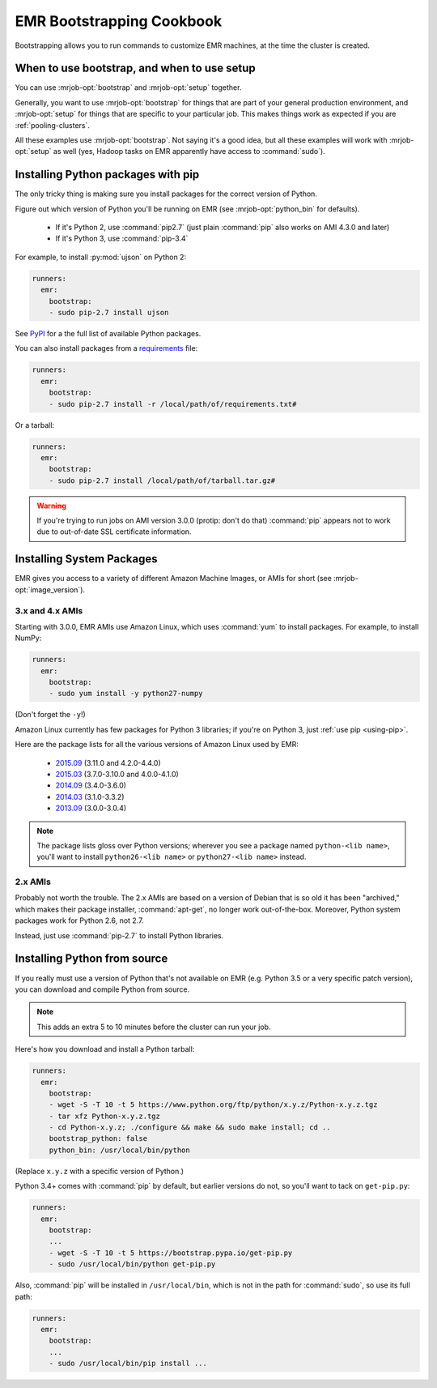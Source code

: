 ============================
 EMR Bootstrapping Cookbook
============================

Bootstrapping allows you to run commands to customize EMR machines, at the
time the cluster is created.

When to use bootstrap, and when to use setup
============================================

You can use :mrjob-opt:`bootstrap` and :mrjob-opt:`setup` together.

Generally, you want to use :mrjob-opt:`bootstrap` for things that are
part of your general production environment, and :mrjob-opt:`setup`
for things that are specific to your particular job. This makes things
work as expected if you are :ref:`pooling-clusters`.

All these examples use :mrjob-opt:`bootstrap`. Not saying it's a good idea, but
all these examples will work with :mrjob-opt:`setup` as well (yes, Hadoop
tasks on EMR apparently have access to :command:`sudo`).


.. _using-pip:

Installing Python packages with pip
===================================

The only tricky thing is making sure you install packages for the correct
version of Python.

.. _installing-ujson:

Figure out which version of Python you'll be running on EMR (see
:mrjob-opt:`python_bin` for defaults).

 * If it's Python 2, use :command:`pip2.7` (just plain :command:`pip` also
   works on AMI 4.3.0 and later)
 * If it's Python 3, use :command:`pip-3.4`

For example, to install :py:mod:`ujson` on Python 2:

.. code-block:: yaml

    runners:
      emr:
        bootstrap:
        - sudo pip-2.7 install ujson

See `PyPI <https://pypi.python.org/pypi>`_ for a the full list of available
Python packages.

You can also install packages from a `requirements <https://pip.pypa.io/en/stable/user_guide/#requirements-files>`__ file:

.. code-block:: yaml

    runners:
      emr:
        bootstrap:
        - sudo pip-2.7 install -r /local/path/of/requirements.txt#

Or a tarball:

.. code-block:: yaml

    runners:
      emr:
        bootstrap:
        - sudo pip-2.7 install /local/path/of/tarball.tar.gz#

.. warning::

   If you're trying to run jobs on AMI version 3.0.0 (protip: don't do that)
   :command:`pip` appears not to work due to out-of-date SSL
   certificate information.


.. _installing-packages:

Installing System Packages
==========================

EMR gives you access to a variety of different Amazon Machine Images, or AMIs
for short (see :mrjob-opt:`image_version`).

3.x and 4.x AMIs
----------------

Starting with 3.0.0, EMR AMIs use Amazon Linux, which uses :command:`yum` to
install packages. For example, to install NumPy:

.. code-block:: yaml

    runners:
      emr:
        bootstrap:
        - sudo yum install -y python27-numpy

(Don't forget the ``-y``!)

Amazon Linux currently has few packages for Python 3 libraries; if you're
on Python 3, just :ref:`use pip <using-pip>`.

Here are the package lists for all the various versions of Amazon Linux used
by EMR:

 * `2015.09 <http://aws.amazon.com/amazon-linux-ami/2015.09-packages/>`__ (3.11.0 and 4.2.0-4.4.0)
 * `2015.03 <http://aws.amazon.com/amazon-linux-ami/2015.03-packages/>`__ (3.7.0-3.10.0 and 4.0.0-4.1.0)
 * `2014.09 <http://aws.amazon.com/amazon-linux-ami/2014.09-packages/>`__ (3.4.0-3.6.0)
 * `2014.03 <http://aws.amazon.com/amazon-linux-ami/2014.03-packages/>`__ (3.1.0-3.3.2)
 * `2013.09 <http://aws.amazon.com/amazon-linux-ami/2013.09-packages/>`__ (3.0.0-3.0.4)

.. note::

   The package lists gloss over Python versions; wherever you see a package
   named ``python-<lib name>``, you'll want to install ``python26-<lib name>``
   or ``python27-<lib name>`` instead.

2.x AMIs
--------

Probably not worth the trouble. The 2.x AMIs are based on a version of Debian
that is so old it has been "archived," which makes their package installer,
:command:`apt-get`, no longer work out-of-the-box. Moreover, Python system
packages work for Python 2.6, not 2.7.

Instead, just use :command:`pip-2.7` to install Python libraries.

.. _installing-python-from-source:

Installing Python from source
=============================

If you really must use a version of Python that's not available on EMR
(e.g. Python 3.5 or a very specific patch version), you can
download and compile Python from source.

.. note::

   This adds an extra 5 to 10 minutes before the cluster can run your job.

Here's how you download and install a Python tarball:

.. code-block:: yaml

    runners:
      emr:
        bootstrap:
        - wget -S -T 10 -t 5 https://www.python.org/ftp/python/x.y.z/Python-x.y.z.tgz
        - tar xfz Python-x.y.z.tgz
        - cd Python-x.y.z; ./configure && make && sudo make install; cd ..
        bootstrap_python: false
        python_bin: /usr/local/bin/python

(Replace ``x.y.z`` with a specific version of Python.)

Python 3.4+ comes with :command:`pip` by default, but earlier versions do not,
so you'll want to tack on ``get-pip.py``:

.. code-block:: yaml

    runners:
      emr:
        bootstrap:
        ...
        - wget -S -T 10 -t 5 https://bootstrap.pypa.io/get-pip.py
        - sudo /usr/local/bin/python get-pip.py

Also, :command:`pip` will be installed in ``/usr/local/bin``, which is not in
the path for :command:`sudo`, so use its full path:

.. code-block:: yaml

    runners:
      emr:
        bootstrap:
        ...
        - sudo /usr/local/bin/pip install ...
